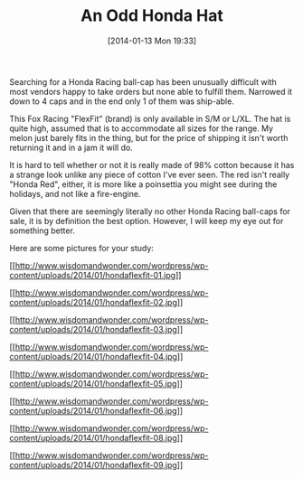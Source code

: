 #+POSTID: 8151
#+DATE: [2014-01-13 Mon 19:33]
#+OPTIONS: toc:nil num:nil todo:nil pri:nil tags:nil ^:nil TeX:nil
#+CATEGORY: Article
#+TAGS: Fun, Gear, Honda, Motorcycle
#+TITLE: An Odd Honda Hat

Searching for a Honda Racing ball-cap has been unusually difficult with most vendors happy to take orders but none able to fulfill them. Narrowed it down to 4 caps and in the end only 1 of them was ship-able.

This Fox Racing "FlexFit" (brand) is only available in S/M or L/XL. The hat is quite high, assumed that is to accommodate all sizes for the range. My melon just barely fits in the thing, but for the price of shipping it isn't worth returning it and in a jam it will do.

It is hard to tell whether or not it is really made of 98% cotton because it has a strange look unlike any piece of cotton I've ever seen. The red isn't really "Honda Red", either, it is more like a poinsettia you might see during the holidays, and not like a fire-engine. 

Given that there are seemingly literally no other Honda Racing ball-caps for sale, it is by definition the best option. However, I will keep my eye out for something better. 

Here are some pictures for your study:

[[http://www.wisdomandwonder.com/wordpress/wp-content/uploads/2014/01/hondaflexfit-01.jpg][[[http://www.wisdomandwonder.com/wordpress/wp-content/uploads/2014/01/hondaflexfit-01.jpg]]]]

[[http://www.wisdomandwonder.com/wordpress/wp-content/uploads/2014/01/hondaflexfit-02.jpg][[[http://www.wisdomandwonder.com/wordpress/wp-content/uploads/2014/01/hondaflexfit-02.jpg]]]]

[[http://www.wisdomandwonder.com/wordpress/wp-content/uploads/2014/01/hondaflexfit-03.jpg][[[http://www.wisdomandwonder.com/wordpress/wp-content/uploads/2014/01/hondaflexfit-03.jpg]]]]

[[http://www.wisdomandwonder.com/wordpress/wp-content/uploads/2014/01/hondaflexfit-04.jpg][[[http://www.wisdomandwonder.com/wordpress/wp-content/uploads/2014/01/hondaflexfit-04.jpg]]]]

[[http://www.wisdomandwonder.com/wordpress/wp-content/uploads/2014/01/hondaflexfit-05.jpg][[[http://www.wisdomandwonder.com/wordpress/wp-content/uploads/2014/01/hondaflexfit-05.jpg]]]]

[[http://www.wisdomandwonder.com/wordpress/wp-content/uploads/2014/01/hondaflexfit-06.jpg][[[http://www.wisdomandwonder.com/wordpress/wp-content/uploads/2014/01/hondaflexfit-06.jpg]]]]

[[http://www.wisdomandwonder.com/wordpress/wp-content/uploads/2014/01/hondaflexfit-08.jpg][[[http://www.wisdomandwonder.com/wordpress/wp-content/uploads/2014/01/hondaflexfit-08.jpg]]]]

[[http://www.wisdomandwonder.com/wordpress/wp-content/uploads/2014/01/hondaflexfit-09.jpg][[[http://www.wisdomandwonder.com/wordpress/wp-content/uploads/2014/01/hondaflexfit-09.jpg]]]]



